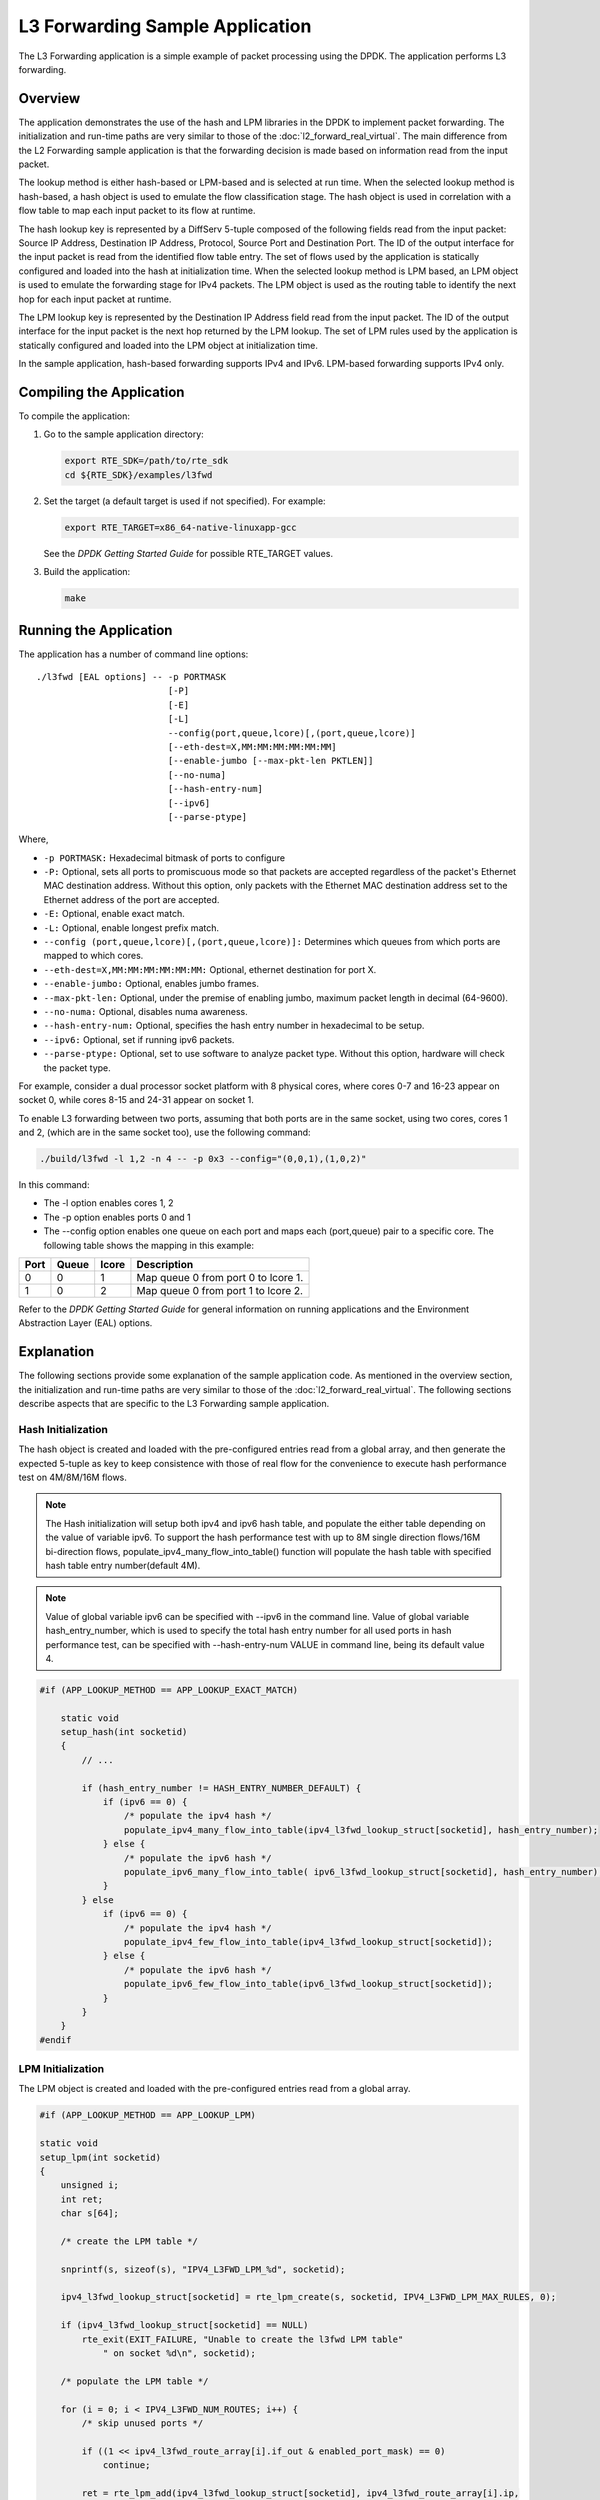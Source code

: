 ..  BSD LICENSE
    Copyright(c) 2010-2014 Intel Corporation. All rights reserved.
    All rights reserved.

    Redistribution and use in source and binary forms, with or without
    modification, are permitted provided that the following conditions
    are met:

    * Redistributions of source code must retain the above copyright
    notice, this list of conditions and the following disclaimer.
    * Redistributions in binary form must reproduce the above copyright
    notice, this list of conditions and the following disclaimer in
    the documentation and/or other materials provided with the
    distribution.
    * Neither the name of Intel Corporation nor the names of its
    contributors may be used to endorse or promote products derived
    from this software without specific prior written permission.

    THIS SOFTWARE IS PROVIDED BY THE COPYRIGHT HOLDERS AND CONTRIBUTORS
    "AS IS" AND ANY EXPRESS OR IMPLIED WARRANTIES, INCLUDING, BUT NOT
    LIMITED TO, THE IMPLIED WARRANTIES OF MERCHANTABILITY AND FITNESS FOR
    A PARTICULAR PURPOSE ARE DISCLAIMED. IN NO EVENT SHALL THE COPYRIGHT
    OWNER OR CONTRIBUTORS BE LIABLE FOR ANY DIRECT, INDIRECT, INCIDENTAL,
    SPECIAL, EXEMPLARY, OR CONSEQUENTIAL DAMAGES (INCLUDING, BUT NOT
    LIMITED TO, PROCUREMENT OF SUBSTITUTE GOODS OR SERVICES; LOSS OF USE,
    DATA, OR PROFITS; OR BUSINESS INTERRUPTION) HOWEVER CAUSED AND ON ANY
    THEORY OF LIABILITY, WHETHER IN CONTRACT, STRICT LIABILITY, OR TORT
    (INCLUDING NEGLIGENCE OR OTHERWISE) ARISING IN ANY WAY OUT OF THE USE
    OF THIS SOFTWARE, EVEN IF ADVISED OF THE POSSIBILITY OF SUCH DAMAGE.

L3 Forwarding Sample Application
================================

The L3 Forwarding application is a simple example of packet processing using the DPDK.
The application performs L3 forwarding.

Overview
--------

The application demonstrates the use of the hash and LPM libraries in the DPDK to implement packet forwarding.
The initialization and run-time paths are very similar to those of the :doc:`l2_forward_real_virtual`.
The main difference from the L2 Forwarding sample application is that the forwarding decision
is made based on information read from the input packet.

The lookup method is either hash-based or LPM-based and is selected at run time. When the selected lookup method is hash-based,
a hash object is used to emulate the flow classification stage.
The hash object is used in correlation with a flow table to map each input packet to its flow at runtime.

The hash lookup key is represented by a DiffServ 5-tuple composed of the following fields read from the input packet:
Source IP Address, Destination IP Address, Protocol, Source Port and Destination Port.
The ID of the output interface for the input packet is read from the identified flow table entry.
The set of flows used by the application is statically configured and loaded into the hash at initialization time.
When the selected lookup method is LPM based, an LPM object is used to emulate the forwarding stage for IPv4 packets.
The LPM object is used as the routing table to identify the next hop for each input packet at runtime.

The LPM lookup key is represented by the Destination IP Address field read from the input packet.
The ID of the output interface for the input packet is the next hop returned by the LPM lookup.
The set of LPM rules used by the application is statically configured and loaded into the LPM object at initialization time.

In the sample application, hash-based forwarding supports IPv4 and IPv6. LPM-based forwarding supports IPv4 only.

Compiling the Application
-------------------------

To compile the application:

#.  Go to the sample application directory:

    .. code-block:: console

        export RTE_SDK=/path/to/rte_sdk
        cd ${RTE_SDK}/examples/l3fwd

#.  Set the target (a default target is used if not specified). For example:

    .. code-block:: console

        export RTE_TARGET=x86_64-native-linuxapp-gcc

    See the *DPDK Getting Started Guide* for possible RTE_TARGET values.

#.  Build the application:

    .. code-block:: console

        make

Running the Application
-----------------------

The application has a number of command line options::

    ./l3fwd [EAL options] -- -p PORTMASK
                             [-P]
                             [-E]
                             [-L]
                             --config(port,queue,lcore)[,(port,queue,lcore)]
                             [--eth-dest=X,MM:MM:MM:MM:MM:MM]
                             [--enable-jumbo [--max-pkt-len PKTLEN]]
                             [--no-numa]
                             [--hash-entry-num]
                             [--ipv6]
                             [--parse-ptype]

Where,

* ``-p PORTMASK:`` Hexadecimal bitmask of ports to configure

* ``-P:`` Optional, sets all ports to promiscuous mode so that packets are accepted regardless of the packet's Ethernet MAC destination address.
  Without this option, only packets with the Ethernet MAC destination address set to the Ethernet address of the port are accepted.

* ``-E:`` Optional, enable exact match.

* ``-L:`` Optional, enable longest prefix match.

* ``--config (port,queue,lcore)[,(port,queue,lcore)]:`` Determines which queues from which ports are mapped to which cores.

* ``--eth-dest=X,MM:MM:MM:MM:MM:MM:`` Optional, ethernet destination for port X.

* ``--enable-jumbo:`` Optional, enables jumbo frames.

* ``--max-pkt-len:`` Optional, under the premise of enabling jumbo, maximum packet length in decimal (64-9600).

* ``--no-numa:`` Optional, disables numa awareness.

* ``--hash-entry-num:`` Optional, specifies the hash entry number in hexadecimal to be setup.

* ``--ipv6:`` Optional, set if running ipv6 packets.

* ``--parse-ptype:`` Optional, set to use software to analyze packet type. Without this option, hardware will check the packet type.

For example, consider a dual processor socket platform with 8 physical cores, where cores 0-7 and 16-23 appear on socket 0,
while cores 8-15 and 24-31 appear on socket 1.

To enable L3 forwarding between two ports, assuming that both ports are in the same socket, using two cores, cores 1 and 2,
(which are in the same socket too), use the following command:

.. code-block:: console

    ./build/l3fwd -l 1,2 -n 4 -- -p 0x3 --config="(0,0,1),(1,0,2)"

In this command:

*   The -l option enables cores 1, 2

*   The -p option enables ports 0 and 1

*   The --config option enables one queue on each port and maps each (port,queue) pair to a specific core.
    The following table shows the mapping in this example:

+----------+-----------+-----------+-------------------------------------+
| **Port** | **Queue** | **lcore** | **Description**                     |
|          |           |           |                                     |
+----------+-----------+-----------+-------------------------------------+
| 0        | 0         | 1         | Map queue 0 from port 0 to lcore 1. |
|          |           |           |                                     |
+----------+-----------+-----------+-------------------------------------+
| 1        | 0         | 2         | Map queue 0 from port 1 to lcore 2. |
|          |           |           |                                     |
+----------+-----------+-----------+-------------------------------------+

Refer to the *DPDK Getting Started Guide* for general information on running applications and
the Environment Abstraction Layer (EAL) options.

.. _l3_fwd_explanation:

Explanation
-----------

The following sections provide some explanation of the sample application code. As mentioned in the overview section,
the initialization and run-time paths are very similar to those of the :doc:`l2_forward_real_virtual`.
The following sections describe aspects that are specific to the L3 Forwarding sample application.

Hash Initialization
~~~~~~~~~~~~~~~~~~~

The hash object is created and loaded with the pre-configured entries read from a global array,
and then generate the expected 5-tuple as key to keep consistence with those of real flow
for the convenience to execute hash performance test on 4M/8M/16M flows.

.. note::

    The Hash initialization will setup both ipv4 and ipv6 hash table,
    and populate the either table depending on the value of variable ipv6.
    To support the hash performance test with up to 8M single direction flows/16M bi-direction flows,
    populate_ipv4_many_flow_into_table() function will populate the hash table with specified hash table entry number(default 4M).

.. note::

    Value of global variable ipv6 can be specified with --ipv6 in the command line.
    Value of global variable hash_entry_number,
    which is used to specify the total hash entry number for all used ports in hash performance test,
    can be specified with --hash-entry-num VALUE in command line, being its default value 4.

.. code-block:: c

    #if (APP_LOOKUP_METHOD == APP_LOOKUP_EXACT_MATCH)

        static void
        setup_hash(int socketid)
        {
            // ...

            if (hash_entry_number != HASH_ENTRY_NUMBER_DEFAULT) {
                if (ipv6 == 0) {
                    /* populate the ipv4 hash */
                    populate_ipv4_many_flow_into_table(ipv4_l3fwd_lookup_struct[socketid], hash_entry_number);
                } else {
                    /* populate the ipv6 hash */
                    populate_ipv6_many_flow_into_table( ipv6_l3fwd_lookup_struct[socketid], hash_entry_number);
                }
            } else
                if (ipv6 == 0) {
                    /* populate the ipv4 hash */
                    populate_ipv4_few_flow_into_table(ipv4_l3fwd_lookup_struct[socketid]);
                } else {
                    /* populate the ipv6 hash */
                    populate_ipv6_few_flow_into_table(ipv6_l3fwd_lookup_struct[socketid]);
                }
            }
        }
    #endif

LPM Initialization
~~~~~~~~~~~~~~~~~~

The LPM object is created and loaded with the pre-configured entries read from a global array.

.. code-block:: c

    #if (APP_LOOKUP_METHOD == APP_LOOKUP_LPM)

    static void
    setup_lpm(int socketid)
    {
        unsigned i;
        int ret;
        char s[64];

        /* create the LPM table */

        snprintf(s, sizeof(s), "IPV4_L3FWD_LPM_%d", socketid);

        ipv4_l3fwd_lookup_struct[socketid] = rte_lpm_create(s, socketid, IPV4_L3FWD_LPM_MAX_RULES, 0);

        if (ipv4_l3fwd_lookup_struct[socketid] == NULL)
            rte_exit(EXIT_FAILURE, "Unable to create the l3fwd LPM table"
                " on socket %d\n", socketid);

        /* populate the LPM table */

        for (i = 0; i < IPV4_L3FWD_NUM_ROUTES; i++) {
            /* skip unused ports */

            if ((1 << ipv4_l3fwd_route_array[i].if_out & enabled_port_mask) == 0)
                continue;

            ret = rte_lpm_add(ipv4_l3fwd_lookup_struct[socketid], ipv4_l3fwd_route_array[i].ip,
           	                    ipv4_l3fwd_route_array[i].depth, ipv4_l3fwd_route_array[i].if_out);

            if (ret < 0) {
                rte_exit(EXIT_FAILURE, "Unable to add entry %u to the "
                        "l3fwd LPM table on socket %d\n", i, socketid);
            }

            printf("LPM: Adding route 0x%08x / %d (%d)\n",
                (unsigned)ipv4_l3fwd_route_array[i].ip, ipv4_l3fwd_route_array[i].depth, ipv4_l3fwd_route_array[i].if_out);
        }
    }
    #endif

Packet Forwarding for Hash-based Lookups
~~~~~~~~~~~~~~~~~~~~~~~~~~~~~~~~~~~~~~~~

For each input packet, the packet forwarding operation is done by the l3fwd_simple_forward()
or simple_ipv4_fwd_4pkts() function for IPv4 packets or the simple_ipv6_fwd_4pkts() function for IPv6 packets.
The l3fwd_simple_forward() function provides the basic functionality for both IPv4 and IPv6 packet forwarding
for any number of burst packets received,
and the packet forwarding decision (that is, the identification of the output interface for the packet)
for hash-based lookups is done by the  get_ipv4_dst_port() or get_ipv6_dst_port() function.
The get_ipv4_dst_port() function is shown below:

.. code-block:: c

    static inline uint8_t
    get_ipv4_dst_port(void *ipv4_hdr, uint8_t portid, lookup_struct_t *ipv4_l3fwd_lookup_struct)
    {
        int ret = 0;
        union ipv4_5tuple_host key;

        ipv4_hdr = (uint8_t *)ipv4_hdr + offsetof(struct ipv4_hdr, time_to_live);

        m128i data = _mm_loadu_si128(( m128i*)(ipv4_hdr));

        /* Get 5 tuple: dst port, src port, dst IP address, src IP address and protocol */

        key.xmm = _mm_and_si128(data, mask0);

        /* Find destination port */

        ret = rte_hash_lookup(ipv4_l3fwd_lookup_struct, (const void *)&key);

        return (uint8_t)((ret < 0)? portid : ipv4_l3fwd_out_if[ret]);
    }

The get_ipv6_dst_port() function is similar to the get_ipv4_dst_port() function.

The simple_ipv4_fwd_4pkts() and simple_ipv6_fwd_4pkts() function are optimized for continuous 4 valid ipv4 and ipv6 packets,
they leverage the multiple buffer optimization to boost the performance of forwarding packets with the exact match on hash table.
The key code snippet of simple_ipv4_fwd_4pkts() is shown below:

.. code-block:: c

    static inline void
    simple_ipv4_fwd_4pkts(struct rte_mbuf* m[4], uint8_t portid, struct lcore_conf *qconf)
    {
        // ...

        data[0] = _mm_loadu_si128(( m128i*)(rte_pktmbuf_mtod(m[0], unsigned char *) + sizeof(struct ether_hdr) + offsetof(struct ipv4_hdr, time_to_live)));
        data[1] = _mm_loadu_si128(( m128i*)(rte_pktmbuf_mtod(m[1], unsigned char *) + sizeof(struct ether_hdr) + offsetof(struct ipv4_hdr, time_to_live)));
        data[2] = _mm_loadu_si128(( m128i*)(rte_pktmbuf_mtod(m[2], unsigned char *) + sizeof(struct ether_hdr) + offsetof(struct ipv4_hdr, time_to_live)));
        data[3] = _mm_loadu_si128(( m128i*)(rte_pktmbuf_mtod(m[3], unsigned char *) + sizeof(struct ether_hdr) + offsetof(struct ipv4_hdr, time_to_live)));

        key[0].xmm = _mm_and_si128(data[0], mask0);
        key[1].xmm = _mm_and_si128(data[1], mask0);
        key[2].xmm = _mm_and_si128(data[2], mask0);
        key[3].xmm = _mm_and_si128(data[3], mask0);

        const void *key_array[4] = {&key[0], &key[1], &key[2],&key[3]};

        rte_hash_lookup_bulk(qconf->ipv4_lookup_struct, &key_array[0], 4, ret);

        dst_port[0] = (ret[0] < 0)? portid:ipv4_l3fwd_out_if[ret[0]];
        dst_port[1] = (ret[1] < 0)? portid:ipv4_l3fwd_out_if[ret[1]];
        dst_port[2] = (ret[2] < 0)? portid:ipv4_l3fwd_out_if[ret[2]];
        dst_port[3] = (ret[3] < 0)? portid:ipv4_l3fwd_out_if[ret[3]];

        // ...
    }

The simple_ipv6_fwd_4pkts() function is similar to the simple_ipv4_fwd_4pkts() function.

Known issue: IP packets with extensions or IP packets which are not TCP/UDP cannot work well at this mode.

Packet Forwarding for LPM-based Lookups
~~~~~~~~~~~~~~~~~~~~~~~~~~~~~~~~~~~~~~~

For each input packet, the packet forwarding operation is done by the l3fwd_simple_forward() function,
but the packet forwarding decision (that is, the identification of the output interface for the packet)
for LPM-based lookups is done by the get_ipv4_dst_port() function below:

.. code-block:: c

    static inline uint8_t
    get_ipv4_dst_port(struct ipv4_hdr *ipv4_hdr, uint8_t portid, lookup_struct_t *ipv4_l3fwd_lookup_struct)
    {
        uint8_t next_hop;

        return (uint8_t) ((rte_lpm_lookup(ipv4_l3fwd_lookup_struct, rte_be_to_cpu_32(ipv4_hdr->dst_addr), &next_hop) == 0)? next_hop : portid);
    }
